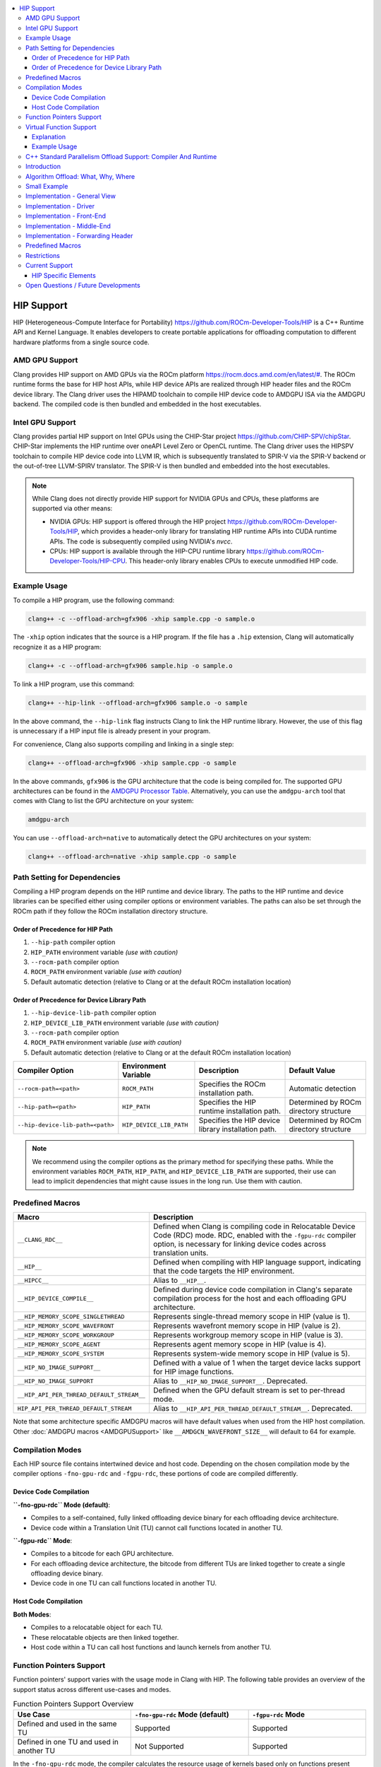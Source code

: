 .. raw:: html

  <style type="text/css">
    .none { background-color: #FFCCCC }
    .part { background-color: #FFFF99 }
    .good { background-color: #CCFF99 }
  </style>

.. role:: none
.. role:: part
.. role:: good

.. contents::
   :local:

=============
HIP Support
=============

HIP (Heterogeneous-Compute Interface for Portability) `<https://github.com/ROCm-Developer-Tools/HIP>`_ is
a C++ Runtime API and Kernel Language. It enables developers to create portable applications for
offloading computation to different hardware platforms from a single source code.

AMD GPU Support
===============

Clang provides HIP support on AMD GPUs via the ROCm platform `<https://rocm.docs.amd.com/en/latest/#>`_.
The ROCm runtime forms the base for HIP host APIs, while HIP device APIs are realized through HIP header
files and the ROCm device library. The Clang driver uses the HIPAMD toolchain to compile HIP device code
to AMDGPU ISA via the AMDGPU backend. The compiled code is then bundled and embedded in the host executables.

Intel GPU Support
=================

Clang provides partial HIP support on Intel GPUs using the CHIP-Star project `<https://github.com/CHIP-SPV/chipStar>`_.
CHIP-Star implements the HIP runtime over oneAPI Level Zero or OpenCL runtime. The Clang driver uses the HIPSPV
toolchain to compile HIP device code into LLVM IR, which is subsequently translated to SPIR-V via the SPIR-V
backend or the out-of-tree LLVM-SPIRV translator. The SPIR-V is then bundled and embedded into the host executables.

.. note::
   While Clang does not directly provide HIP support for NVIDIA GPUs and CPUs, these platforms are supported via other means:

   - NVIDIA GPUs: HIP support is offered through the HIP project `<https://github.com/ROCm-Developer-Tools/HIP>`_, which provides a header-only library for translating HIP runtime APIs into CUDA runtime APIs. The code is subsequently compiled using NVIDIA's `nvcc`.

   - CPUs: HIP support is available through the HIP-CPU runtime library `<https://github.com/ROCm-Developer-Tools/HIP-CPU>`_. This header-only library enables CPUs to execute unmodified HIP code.


Example Usage
=============

To compile a HIP program, use the following command:

.. code-block:: shell

   clang++ -c --offload-arch=gfx906 -xhip sample.cpp -o sample.o

The ``-xhip`` option indicates that the source is a HIP program. If the file has a ``.hip`` extension,
Clang will automatically recognize it as a HIP program:

.. code-block:: shell

   clang++ -c --offload-arch=gfx906 sample.hip -o sample.o

To link a HIP program, use this command:

.. code-block:: shell

   clang++ --hip-link --offload-arch=gfx906 sample.o -o sample

In the above command, the ``--hip-link`` flag instructs Clang to link the HIP runtime library. However,
the use of this flag is unnecessary if a HIP input file is already present in your program.

For convenience, Clang also supports compiling and linking in a single step:

.. code-block:: shell

   clang++ --offload-arch=gfx906 -xhip sample.cpp -o sample

In the above commands, ``gfx906`` is the GPU architecture that the code is being compiled for. The supported GPU
architectures can be found in the `AMDGPU Processor Table <https://llvm.org/docs/AMDGPUUsage.html#processors>`_.
Alternatively, you can use the ``amdgpu-arch`` tool that comes with Clang to list the GPU architecture on your system:

.. code-block:: shell

   amdgpu-arch

You can use ``--offload-arch=native`` to automatically detect the GPU architectures on your system:

.. code-block:: shell

   clang++ --offload-arch=native -xhip sample.cpp -o sample


Path Setting for Dependencies
=============================

Compiling a HIP program depends on the HIP runtime and device library. The paths to the HIP runtime and device libraries
can be specified either using compiler options or environment variables. The paths can also be set through the ROCm path
if they follow the ROCm installation directory structure.

Order of Precedence for HIP Path
--------------------------------

1. ``--hip-path`` compiler option
2. ``HIP_PATH`` environment variable *(use with caution)*
3. ``--rocm-path`` compiler option
4. ``ROCM_PATH`` environment variable *(use with caution)*
5. Default automatic detection (relative to Clang or at the default ROCm installation location)

Order of Precedence for Device Library Path
-------------------------------------------

1. ``--hip-device-lib-path`` compiler option
2. ``HIP_DEVICE_LIB_PATH`` environment variable *(use with caution)*
3. ``--rocm-path`` compiler option
4. ``ROCM_PATH`` environment variable *(use with caution)*
5. Default automatic detection (relative to Clang or at the default ROCm installation location)

.. list-table::
   :header-rows: 1

   * - Compiler Option
     - Environment Variable
     - Description
     - Default Value
   * - ``--rocm-path=<path>``
     - ``ROCM_PATH``
     - Specifies the ROCm installation path.
     - Automatic detection
   * - ``--hip-path=<path>``
     - ``HIP_PATH``
     - Specifies the HIP runtime installation path.
     - Determined by ROCm directory structure
   * - ``--hip-device-lib-path=<path>``
     - ``HIP_DEVICE_LIB_PATH``
     - Specifies the HIP device library installation path.
     - Determined by ROCm directory structure

.. note::

   We recommend using the compiler options as the primary method for specifying these paths. While the environment variables ``ROCM_PATH``, ``HIP_PATH``, and ``HIP_DEVICE_LIB_PATH`` are supported, their use can lead to implicit dependencies that might cause issues in the long run. Use them with caution.


Predefined Macros
=================

.. list-table::
   :header-rows: 1

   * - Macro
     - Description
   * - ``__CLANG_RDC__``
     - Defined when Clang is compiling code in Relocatable Device Code (RDC) mode. RDC, enabled with the ``-fgpu-rdc`` compiler option, is necessary for linking device codes across translation units.
   * - ``__HIP__``
     - Defined when compiling with HIP language support, indicating that the code targets the HIP environment.
   * - ``__HIPCC__``
     - Alias to ``__HIP__``.
   * - ``__HIP_DEVICE_COMPILE__``
     - Defined during device code compilation in Clang's separate compilation process for the host and each offloading GPU architecture.
   * - ``__HIP_MEMORY_SCOPE_SINGLETHREAD``
     - Represents single-thread memory scope in HIP (value is 1).
   * - ``__HIP_MEMORY_SCOPE_WAVEFRONT``
     - Represents wavefront memory scope in HIP (value is 2).
   * - ``__HIP_MEMORY_SCOPE_WORKGROUP``
     - Represents workgroup memory scope in HIP (value is 3).
   * - ``__HIP_MEMORY_SCOPE_AGENT``
     - Represents agent memory scope in HIP (value is 4).
   * - ``__HIP_MEMORY_SCOPE_SYSTEM``
     - Represents system-wide memory scope in HIP (value is 5).
   * - ``__HIP_NO_IMAGE_SUPPORT__``
     - Defined with a value of 1 when the target device lacks support for HIP image functions.
   * - ``__HIP_NO_IMAGE_SUPPORT``
     - Alias to ``__HIP_NO_IMAGE_SUPPORT__``. Deprecated.
   * - ``__HIP_API_PER_THREAD_DEFAULT_STREAM__``
     - Defined when the GPU default stream is set to per-thread mode.
   * - ``HIP_API_PER_THREAD_DEFAULT_STREAM``
     - Alias to ``__HIP_API_PER_THREAD_DEFAULT_STREAM__``. Deprecated.

Note that some architecture specific AMDGPU macros will have default values when
used from the HIP host compilation. Other :doc:`AMDGPU macros <AMDGPUSupport>`
like ``__AMDGCN_WAVEFRONT_SIZE__`` will default to 64 for example.

Compilation Modes
=================

Each HIP source file contains intertwined device and host code. Depending on the chosen compilation mode by the compiler options ``-fno-gpu-rdc`` and ``-fgpu-rdc``, these portions of code are compiled differently.

Device Code Compilation
-----------------------

**``-fno-gpu-rdc`` Mode (default)**:

- Compiles to a self-contained, fully linked offloading device binary for each offloading device architecture.
- Device code within a Translation Unit (TU) cannot call functions located in another TU.

**``-fgpu-rdc`` Mode**:

- Compiles to a bitcode for each GPU architecture.
- For each offloading device architecture, the bitcode from different TUs are linked together to create a single offloading device binary.
- Device code in one TU can call functions located in another TU.

Host Code Compilation
---------------------

**Both Modes**:

- Compiles to a relocatable object for each TU.
- These relocatable objects are then linked together.
- Host code within a TU can call host functions and launch kernels from another TU.

Function Pointers Support
=========================

Function pointers' support varies with the usage mode in Clang with HIP. The following table provides an overview of the support status across different use-cases and modes.

.. list-table:: Function Pointers Support Overview
   :widths: 25 25 25
   :header-rows: 1

   * - Use Case
     - ``-fno-gpu-rdc`` Mode (default)
     - ``-fgpu-rdc`` Mode
   * - Defined and used in the same TU
     - Supported
     - Supported
   * - Defined in one TU and used in another TU
     - Not Supported
     - Supported

In the ``-fno-gpu-rdc`` mode, the compiler calculates the resource usage of kernels based only on functions present within the same TU. This mode does not support the use of function pointers defined in a different TU due to the possibility of incorrect resource usage calculations, leading to undefined behavior.

On the other hand, the ``-fgpu-rdc`` mode allows the definition and use of function pointers across different TUs, as resource usage calculations can accommodate functions from disparate TUs.

Virtual Function Support
========================

In Clang with HIP, support for calling virtual functions of an object in device or host code is contingent on where the object is constructed.

- **Constructed in Device Code**: Virtual functions of an object can be called in device code on a specific offloading device if the object is constructed in device code on an offloading device with the same architecture.
- **Constructed in Host Code**: Virtual functions of an object can be called in host code if the object is constructed in host code.

In other scenarios, calling virtual functions is not allowed.

Explanation
-----------

An object constructed on the device side contains a pointer to the virtual function table on the device side, which is not accessible in host code, and vice versa. Thus, trying to invoke virtual functions from a context different from where the object was constructed will be disallowed because the appropriate virtual table cannot be accessed. The virtual function tables for offloading devices with different architecures are different, therefore trying to invoke virtual functions from an offloading device with a different architecture than where the object is constructed is also disallowed.

Example Usage
-------------

.. code-block:: c++

   class Base {
   public:
      __device__ virtual void virtualFunction() {
         // Base virtual function implementation
      }
   };

   class Derived : public Base {
   public:
      __device__ void virtualFunction() override {
         // Derived virtual function implementation
      }
   };

   __global__ void kernel() {
      Derived obj;
      Base* basePtr = &obj;
      basePtr->virtualFunction(); // Allowed since obj is constructed in device code
   }

C++ Standard Parallelism Offload Support: Compiler And Runtime
==============================================================

Introduction
============

This section describes the implementation of support for offloading the
execution of standard C++ algorithms to accelerators that can be targeted via
HIP. Furthermore, it enumerates restrictions on user defined code, as well as
the interactions with runtimes.

Algorithm Offload: What, Why, Where
===================================

C++17 introduced overloads
`for most algorithms in the standard library <https://www.open-std.org/jtc1/sc22/wg21/docs/papers/2016/p0024r2.html>`_
which allow the user to specify a desired
`execution policy <https://en.cppreference.com/w/cpp/algorithm#Execution_policies>`_.
The `parallel_unsequenced_policy <https://en.cppreference.com/w/cpp/algorithm/execution_policy_tag_t>`_
maps relatively well to the execution model of AMD GPUs. This, coupled with the
the availability and maturity of GPU accelerated algorithm libraries that
implement most / all corresponding algorithms in the standard library
(e.g. `rocThrust <https://github.com/ROCmSoftwarePlatform/rocThrust>`_), makes
it feasible to provide seamless accelerator offload for supported algorithms,
when an accelerated version exists. Thus, it becomes possible to easily access
the computational resources of an AMD accelerator, via a well specified,
familiar, algorithmic interface, without having to delve into low-level hardware
specific details. Putting it all together:

- **What**: standard library algorithms, when invoked with the
  ``parallel_unsequenced_policy``
- **Why**: democratise AMDGPU accelerator programming, without loss of user
  familiarity
- **Where**: only AMDGPU accelerators targeted by Clang/LLVM via HIP

Small Example
=============

Given the following C++ code:

.. code-block:: C++

   bool has_the_answer(const std::vector<int>& v) {
     return std::find(std::execution::par_unseq, std::cbegin(v), std::cend(v), 42) != std::cend(v);
   }

if Clang is invoked with the ``--hipstdpar --offload-arch=foo`` flags, the call
to ``find`` will be offloaded to an accelerator that is part of the ``foo``
target family. If either ``foo`` or its runtime environment do not support
transparent on-demand paging (such as e.g. that provided in Linux via
`HMM <https://docs.kernel.org/mm/hmm.html>`_), it is necessary to also include
the ``--hipstdpar-interpose-alloc`` flag. If the accelerator specific algorithm
library ``foo`` uses doesn't have an implementation of a particular algorithm,
execution seamlessly falls back to the host CPU. It is legal to specify multiple
``--offload-arch``s. All the flags we introduce, as well as a thorough view of
various restrictions and their implications will be provided below.

Implementation - General View
=============================

We built support for Algorithm Offload support atop the pre-existing HIP
infrastructure. More specifically, when one requests offload via ``--hipstdpar``,
compilation is switched to HIP compilation, as if ``-x hip`` was specified.
Similarly, linking is also switched to HIP linking, as if ``--hip-link`` was
specified. Note that these are implicit, and one should not assume that any
interop with HIP specific language constructs is available e.g. ``__device__``
annotations are neither necessary nor guaranteed to work.

Since there are no language restriction mechanisms in place, it is necessary to
relax HIP language specific semantic checks performed by the FE; they would
identify otherwise valid, offloadable code, as invalid HIP code. Given that we
know that the user intended only for certain algorithms to be offloaded, and
encoded this by specifying the ``parallel_unsequenced_policy``, we rely on a
pass over IR to clean up any and all code that was not "meant" for offload. If
requested, allocation interposition is also handled via a separate pass over IR.

To interface with the client HIP runtime, and to forward offloaded algorithm
invocations to the corresponding accelerator specific library implementation, an
implementation detail forwarding header is implicitly included by the driver,
when compiling with ``--hipstdpar``. In what follows, we will delve into each
component that contributes to implementing Algorithm Offload support.

Implementation - Driver
=======================

We augment the ``clang`` driver with the following flags:

- ``--hipstdpar`` enables algorithm offload, which depending on phase, has the
  following effects:

  - when compiling:

    - ``-x hip`` gets prepended to enable HIP support;
    - the ``ROCmToolchain`` component checks for the ``hipstdpar_lib.hpp``
      forwarding header,
      `rocThrust <https://rocm.docs.amd.com/projects/rocThrust/en/latest/>`_ and
      `rocPrim <https://rocm.docs.amd.com/projects/rocPRIM/en/latest/>`_ in
      their canonical locations, which can be overriden via flags found below;
      if all are found, the forwarding header gets implicitly included,
      otherwise an error listing the missing component is generated;
    - the ``LangOpts.HIPStdPar`` member is set.

  - when linking:

    - ``--hip-link`` and ``-frtlib-add-rpath`` gets appended to enable HIP
      support.

- ``--hipstdpar-interpose-alloc`` enables the interposition of standard
  allocation / deallocation functions with accelerator aware equivalents; the
  ``LangOpts.HIPStdParInterposeAlloc`` member is set;
- ``--hipstdpar-path=`` specifies a non-canonical path for the forwarding
  header; it must point to the folder where the header is located and not to the
  header itself;
- ``--hipstdpar-thrust-path=`` specifies a non-canonical path for
  `rocThrust <https://rocm.docs.amd.com/projects/rocThrust/en/latest/>`_; it
  must point to the folder where the library is installed / built under a
  ``/thrust`` subfolder;
- ``--hipstdpar-prim-path=`` specifies a non-canonical path for
  `rocPrim <https://rocm.docs.amd.com/projects/rocPRIM/en/latest/>`_; it must
  point to the folder where the library is installed / built under a
  ``/rocprim`` subfolder;

The `--offload-arch <https://llvm.org/docs/AMDGPUUsage.html#amdgpu-processors>`_
flag can be used to specify the accelerator for which offload code is to be
generated.

Implementation - Front-End
==========================

When ``LangOpts.HIPStdPar`` is set, we relax some of the HIP language specific
``Sema`` checks to account for the fact that we want to consume pure unannotated
C++ code:

1. ``__device__`` / ``__host__ __device__`` functions (which would originate in
   the accelerator specific algorithm library) are allowed to call implicitly
   ``__host__`` functions;
2. ``__global__`` functions (which would originate in the accelerator specific
   algorithm library) are allowed to call implicitly ``__host__`` functions;
3. resolving ``__builtin`` availability is deferred, because it is possible that
   a ``__builtin`` that is unavailable on the target accelerator is not
   reachable from any offloaded algorithm, and thus will be safely removed in
   the middle-end;
4. ASM parsing / checking is deferred, because it is possible that an ASM block
   that e.g. uses some constraints that are incompatible with the target
   accelerator is not reachable from any offloaded algorithm, and thus will be
   safely removed in the middle-end.

``CodeGen`` is similarly relaxed, with implicitly ``__host__`` functions being
emitted as well.

Implementation - Middle-End
===========================

We add two ``opt`` passes:

1. ``HipStdParAcceleratorCodeSelectionPass``

   - For all kernels in a ``Module``, compute reachability, where a function
     ``F`` is reachable from a kernel ``K`` if and only if there exists a direct
     call-chain rooted in ``F`` that includes ``K``;
   - Remove all functions that are not reachable from kernels;
   - This pass is only run when compiling for the accelerator.

The first pass assumes that the only code that the user intended to offload was
that which was directly or transitively invocable as part of an algorithm
execution. It also assumes that an accelerator aware algorithm implementation
would rely on accelerator specific special functions (kernels), and that these
effectively constitute the only roots for accelerator execution graphs. Both of
these assumptions are based on observing how widespread accelerators,
such as GPUs, work.

1. ``HipStdParAllocationInterpositionPass``

   - Iterate through all functions in a ``Module``, and replace standard
     allocation / deallocation functions with accelerator-aware equivalents,
     based on a pre-established table; the list of functions that can be
     interposed is available
     `here <https://github.com/ROCmSoftwarePlatform/roc-stdpar#allocation--deallocation-interposition-status>`_;
   - This is only run when compiling for the host.

The second pass is optional.

Implementation - Forwarding Header
==================================

The forwarding header implements two pieces of functionality:

1. It forwards algorithms to a target accelerator, which is done by relying on
   C++ language rules around overloading:

   - overloads taking an explicit argument of type
     ``parallel_unsequenced_policy`` are introduced into the ``std`` namespace;
   - these will get preferentially selected versus the master template;
   - the body forwards to the equivalent algorithm from the accelerator specific
     library

2. It provides allocation / deallocation functions that are equivalent to the
   standard ones, but obtain memory by invoking
   `hipMallocManaged <https://rocm.docs.amd.com/projects/HIP/en/latest/.doxygen/docBin/html/group___memory_m.html#gab8cfa0e292193fa37e0cc2e4911fa90a>`_
   and release it via `hipFree <https://rocm.docs.amd.com/projects/HIP/en/latest/.doxygen/docBin/html/group___memory.html#ga740d08da65cae1441ba32f8fedb863d1>`_.

Predefined Macros
=================

.. list-table::
   :header-rows: 1

   * - Macro
     - Description
   * - ``__HIPSTDPAR__``
     - Defined when Clang is compiling code in algorithm offload mode, enabled
       with the ``--hipstdpar`` compiler option.
   * - ``__HIPSTDPAR_INTERPOSE_ALLOC__``
     - Defined only when compiling in algorithm offload mode, when the user
       enables interposition mode with the ``--hipstdpar-interpose-alloc``
       compiler option, indicating that all dynamic memory allocation /
       deallocation functions should be replaced with accelerator aware
       variants.

Restrictions
============

We define two modes in which runtime execution can occur:

1. **HMM Mode** - this assumes that the
   `HMM <https://docs.kernel.org/mm/hmm.html>`_ subsystem of the Linux kernel
   is used to provide transparent on-demand paging i.e. memory obtained from a
   system / OS allocator such as via a call to ``malloc`` or ``operator new`` is
   directly accessible to the accelerator and it follows the C++ memory model;
2. **Interposition Mode** - this is a fallback mode for cases where transparent
   on-demand paging is unavailable (e.g. in the Windows OS), which means that
   memory must be allocated via an accelerator aware mechanism, and system
   allocated memory is inaccessible for the accelerator.

The following restrictions imposed on user code apply to both modes:

1. Pointers to function, and all associated features, such as e.g. dynamic
   polymorphism, cannot be used (directly or transitively) by the user provided
   callable passed to an algorithm invocation;
2. Global / namespace scope / ``static`` / ``thread`` storage duration variables
   cannot be used (directly or transitively) in name by the user provided
   callable;

   - When executing in **HMM Mode** they can be used in address e.g.:

     .. code-block:: C++

        namespace { int foo = 42; }

        bool never(const std::vector<int>& v) {
          return std::any_of(std::execution::par_unseq, std::cbegin(v), std::cend(v), [](auto&& x) {
            return x == foo;
          });
        }

        bool only_in_hmm_mode(const std::vector<int>& v) {
          return std::any_of(std::execution::par_unseq, std::cbegin(v), std::cend(v),
                             [p = &foo](auto&& x) { return x == *p; });
        }

3. Only algorithms that are invoked with the ``parallel_unsequenced_policy`` are
   candidates for offload;
4. Only algorithms that are invoked with iterator arguments that model
   `random_access_iterator <https://en.cppreference.com/w/cpp/iterator/random_access_iterator>`_
   are candidates for offload;
5. `Exceptions <https://en.cppreference.com/w/cpp/language/exceptions>`_ cannot
   be used by the user provided callable;
6. Dynamic memory allocation (e.g. ``operator new``) cannot be used by the user
   provided callable;
7. Selective offload is not possible i.e. it is not possible to indicate that
   only some algorithms invoked with the ``parallel_unsequenced_policy`` are to
   be executed on the accelerator.

In addition to the above, using **Interposition Mode** imposes the following
additional restrictions:

1. All code that is expected to interoperate has to be recompiled with the
   ``--hipstdpar-interpose-alloc`` flag i.e. it is not safe to compose libraries
   that have been independently compiled;
2. automatic storage duration (i.e. stack allocated) variables cannot be used
   (directly or transitively) by the user provided callable e.g.

   .. code-block:: c++

      bool never(const std::vector<int>& v, int n) {
        return std::any_of(std::execution::par_unseq, std::cbegin(v), std::cend(v),
                           [p = &n](auto&& x) { return x == *p; });
      }

Current Support
===============

At the moment, C++ Standard Parallelism Offload is only available for AMD GPUs,
when the `ROCm <https://rocm.docs.amd.com/en/latest/>`_ stack is used, on the
Linux operating system. Support is synthesised in the following table:

.. list-table::
   :header-rows: 1

   * - `Processor <https://llvm.org/docs/AMDGPUUsage.html#amdgpu-processors>`_
     - HMM Mode
     - Interposition Mode
   * - GCN GFX9 (Vega)
     - YES
     - YES
   * - GCN GFX10.1 (RDNA 1)
     - *NO*
     - YES
   * - GCN GFX10.3 (RDNA 2)
     - *NO*
     - YES
   * - GCN GFX11 (RDNA 3)
     - *NO*
     - YES

The minimum Linux kernel version for running in HMM mode is 6.4.

The forwarding header can be obtained from
`its GitHub repository <https://github.com/ROCmSoftwarePlatform/roc-stdpar>`_.
It will be packaged with a future `ROCm <https://rocm.docs.amd.com/en/latest/>`_
release. Because accelerated algorithms are provided via
`rocThrust <https://rocm.docs.amd.com/projects/rocThrust/en/latest/>`_, a
transitive dependency on
`rocPrim <https://rocm.docs.amd.com/projects/rocPRIM/en/latest/>`_ exists. Both
can be obtained either by installing their associated components of the
`ROCm <https://rocm.docs.amd.com/en/latest/>`_ stack, or from their respective
repositories. The list algorithms that can be offloaded is available
`here <https://github.com/ROCmSoftwarePlatform/roc-stdpar#algorithm-support-status>`_.

HIP Specific Elements
---------------------

1. There is no defined interop with the
   `HIP kernel language <https://rocm.docs.amd.com/projects/HIP/en/latest/reference/kernel_language.html>`_;
   whilst things like using `__device__` annotations might accidentally "work",
   they are not guaranteed to, and thus cannot be relied upon by user code;

   - A consequence of the above is that both bitcode linking and linking
     relocatable object files will "work", but it is not guaranteed to remain
     working or actively tested at the moment; this restriction might be relaxed
     in the future.

2. Combining explicit HIP, CUDA or OpenMP Offload compilation with
   ``--hipstdpar`` based offloading is not allowed or supported in any way.
3. There is no way to target different accelerators via a standard algorithm
   invocation (`this might be addressed in future C++ standards <https://www.open-std.org/jtc1/sc22/wg21/docs/papers/2023/p2500r1.html>`_);
   an unsafe (per the point above) way of achieving this is to spawn new threads
   and invoke the `hipSetDevice <https://rocm.docs.amd.com/projects/HIP/en/latest/.doxygen/docBin/html/group___device.html#ga43c1e7f15925eeb762195ccb5e063eae>`_
   interface e.g.:

   .. code-block:: c++

      int accelerator_0 = ...;
      int accelerator_1 = ...;

      bool multiple_accelerators(const std::vector<int>& u, const std::vector<int>& v) {
        std::atomic<unsigned int> r{0u};

        thread t0{[&]() {
          hipSetDevice(accelerator_0);

          r += std::count(std::execution::par_unseq, std::cbegin(u), std::cend(u), 42);
        }};
        thread t1{[&]() {
          hitSetDevice(accelerator_1);

          r += std::count(std::execution::par_unseq, std::cbegin(v), std::cend(v), 314152)
        }};

        t0.join();
        t1.join();

        return r;
      }

   Note that this is a temporary, unsafe workaround for a deficiency in the C++
   Standard.

Open Questions / Future Developments
====================================

1. The restriction on the use of global / namespace scope / ``static`` /
   ``thread`` storage duration variables in offloaded algorithms will be lifted
   in the future, when running in **HMM Mode**;
2. The restriction on the use of dynamic memory allocation in offloaded
   algorithms will be lifted in the future.
3. The restriction on the use of pointers to function, and associated features
   such as dynamic polymorphism might be lifted in the future, when running in
   **HMM Mode**;
4. Offload support might be extended to cases where the ``parallel_policy`` is
   used for some or all targets.
